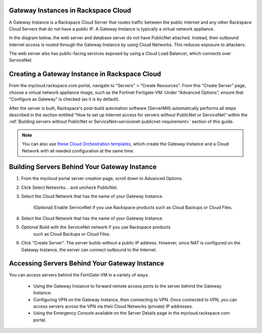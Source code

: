 .. _network-gateway-instances:

~~~~~~~~~~~~~~~~~~~~~~~~~~~~~~~~~~~~~
Gateway Instances in Rackspace Cloud
~~~~~~~~~~~~~~~~~~~~~~~~~~~~~~~~~~~~~
A Gateway Instance is a Rackspace Cloud Server that routes traffic between the
public internet and any other Rackspace Cloud Servers that do not have a public
IP. A Gateway Instance is typically a virtual network appliance.

In the diagram below, the web server and database server do not have
PublicNet attached. Instead, their outbound internet access is routed
through the Gateway Instance by using Cloud Networks. This reduces
exposure to attackers.

The web server also has
public-facing services exposed by using a Cloud Load Balancer, which connects
over ServiceNet.

.. figure:: /_images/gateway_instance_example.png
  :alt: Servers Behind a Gateway Instance

~~~~~~~~~~~~~~~~~~~~~~~~~~~~~~~~~~~~~~~~~~~~~~
Creating a Gateway Instance in Rackspace Cloud
~~~~~~~~~~~~~~~~~~~~~~~~~~~~~~~~~~~~~~~~~~~~~~

From the mycloud.rackspace.com portal, navigate to "Servers" > "Create
Resources". From this "Create Server" page, choose a virtual network appliance
image, such as the Fortinet Fortigate-VM. Under "Advanced Options", ensure
that "Configure as Gateway" is checked (as it is by default).

After the server is built, Rackspace's post-build automation software
(ServerMill) automatically performs all steps described in
the section entitled "How to set up Internet access for servers without
PublicNet or ServiceNet" within the
:ref:`Building servers without PublicNet or
ServiceNet<servicenet-publicnet-requirement>` section of this guide.

.. NOTE::
  You can also use
  `these Cloud Orchestration templates
  <https://github.com/rackerlabs/cloud-networks-orchestration.git>`_,
  which create the Gateway Instance and a Cloud Network with all needed
  configuration at the same time.

~~~~~~~~~~~~~~~~~~~~~~~~~~~~~~~~~~~~~~~~~~~~~~
Building Servers Behind Your Gateway Instance
~~~~~~~~~~~~~~~~~~~~~~~~~~~~~~~~~~~~~~~~~~~~~~

1) From the mycloud portal server creation page, scroll down to Advanced Options.

2) Click Select Networks... and uncheck PublicNet.

3) Select the Cloud Network that has the name of your Gateway Instance.

    (Optional) Enable ServiceNet if you use Rackspace products such as Cloud Backups
    or Cloud Files.

4) Select the Cloud Network that has the name of your Gateway Instance.

5) *Optional* Build with the ServiceNet network if you use Rackspace products
    such as Cloud Backups or Cloud Files.

6) Click "Create Server".  The server builds without a public IP address.
   However, since NAT is configured on the Gateway Instance, the server can connect
   outbound to the Internet.

~~~~~~~~~~~~~~~~~~~~~~~~~~~~~~~~~~~~~~~~~~~~~~
Accessing Servers Behind Your Gateway Instance
~~~~~~~~~~~~~~~~~~~~~~~~~~~~~~~~~~~~~~~~~~~~~~

You can access servers behind the FortiGate-VM in a variety of ways:

    * Using the Gateway Instance to forward remote access ports to
      the server behind the Gateway Instance.

    * Configuring VPN on the Gateway Instance, then connecting to VPN. Once
      connected to VPN, you can access servers across the VPN via their Cloud Networks
      (private) IP addresses.

    * Using the Emergency Console available on the Server Details page in the
      mycloud.rackspace.com portal.
